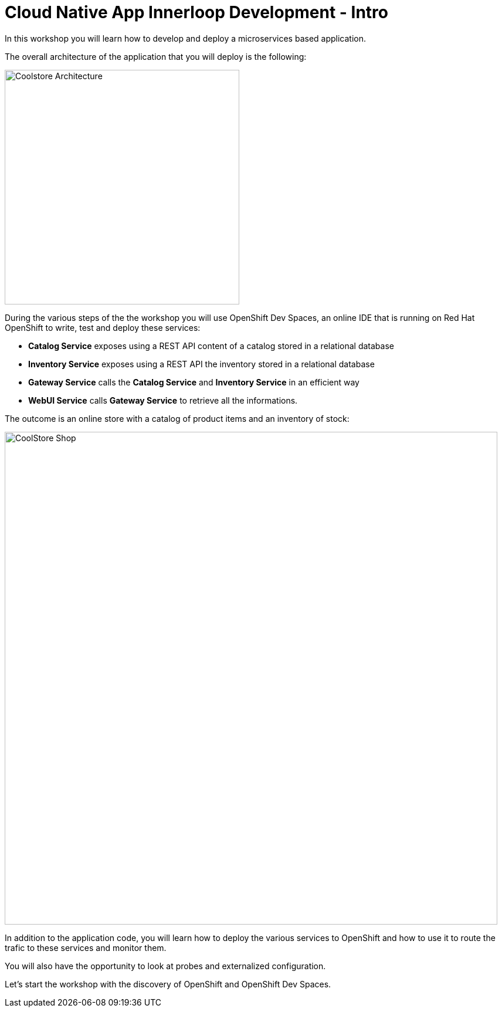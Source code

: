 = Cloud Native App Innerloop Development - Intro
:imagesdir: ../assets/images/

In this workshop you will learn how to develop and deploy a microservices based application. 

The overall architecture of the application that you will deploy is the following:

image::innerloop/coolstore-arch.png[Coolstore Architecture, 400]

During the various steps of the the workshop you will use OpenShift Dev Spaces, an online IDE that is running on Red Hat OpenShift to write, test and deploy these services:

* **Catalog Service** exposes using a REST API content of a catalog stored in a relational database
* **Inventory Service** exposes using a REST API the inventory stored in a relational database
* **Gateway Service** calls the **Catalog Service** and **Inventory Service** in an efficient way
* **WebUI Service** calls **Gateway Service** to retrieve all the informations.

The outcome is an online store with a catalog of product items and an inventory of stock:

image::innerloop/coolstore-web.png[CoolStore Shop,840]

In addition to the application code, you will learn how to deploy the various services to OpenShift and how to use it to route the trafic to these services and monitor them.

You will also have the opportunity to look at probes and externalized configuration.

Let's start the workshop with the discovery of OpenShift and OpenShift Dev Spaces.
